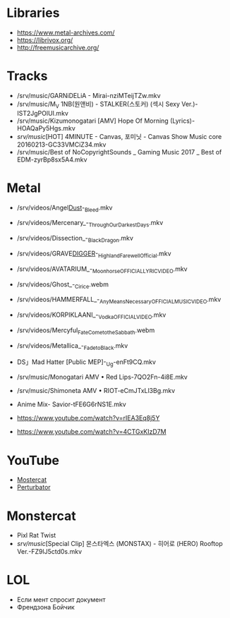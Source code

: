 * Libraries

- https://www.metal-archives.com/
- https://librivox.org/
- http://freemusicarchive.org/

* Tracks

- /srv/music/GARNiDELiA - Mirai-nziMTeijTZw.mkv
- /srv/music/M_V 1NB(원앤비) - STALKER(스토커) (섹시 Sexy Ver.)-IST2JgPOlUI.mkv
- /srv/music/Kizumonogatari [AMV] Hope Of Morning (Lyrics)-HOAQaPy5Hgs.mkv
- /srv/music/[HOT] 4MINUTE - Canvas, 포미닛 - Canvas Show Music core 20160213-GC33VMCiZ34.mkv
- /srv/music/Best of NoCopyrightSounds _ Gaming Music 2017 _ Best of EDM-zyrBp8sx5A4.mkv

* Metal

- /srv/videos/Angel_Dust_-_Bleed.mkv
- /srv/videos/Mercenary_-_Through_Our_Darkest_Days.mkv

- /srv/videos/Dissection_-_Black_Dragon.mkv
- /srv/videos/GRAVE_DIGGER_-_Highland_Farewell_Official.mkv

- /srv/videos/AVATARIUM_-_Moonhorse_OFFICIAL_LYRIC_VIDEO.mkv
- /srv/videos/Ghost_-_Cirice.webm

- /srv/videos/HAMMERFALL_-_Any_Means_Necessary_OFFICIAL_MUSIC_VIDEO.mkv

- /srv/videos/KORPIKLAANI_-_Vodka_OFFICIAL_VIDEO.mkv

- /srv/videos/Mercyful_Fate_Come_to_the_Sabbath.webm

- /srv/videos/Metallica_-_Fade_to_Black.mkv
- DS」Mad Hatter [Public MEP]-_Ug-enFt9CQ.mkv
- /srv/music/Monogatari AMV • Red Lips-7QO2Fn-4i8E.mkv
- /srv/music/Shimoneta AMV • RIOT-eCmJTxLl3Bg.mkv

- Anime Mix- Savior-tFE6G6rNS1E.mkv
- https://www.youtube.com/watch?v=rIEA3Eq8j5Y

- https://www.youtube.com/watch?v=4CTGxKIzD7M

* YouTube

  - [[https://www.youtube.com/channel/UCJ6td3C9QlPO9O_J5dF4ZzA][Mostercat]]
  - [[https://www.youtube.com/watch?v=-O3cZ3M4hAo][Perturbator]]

* Monstercat

- Pixl Rat Twist
- /srv/music/[Special Clip] 몬스타엑스 (MONSTAX) - 히어로 (HERO) Rooftop Ver.-FZ9lJ5ctd0s.mkv

* LOL

- Если мент спросит документ
- Френдзона Бойчик
